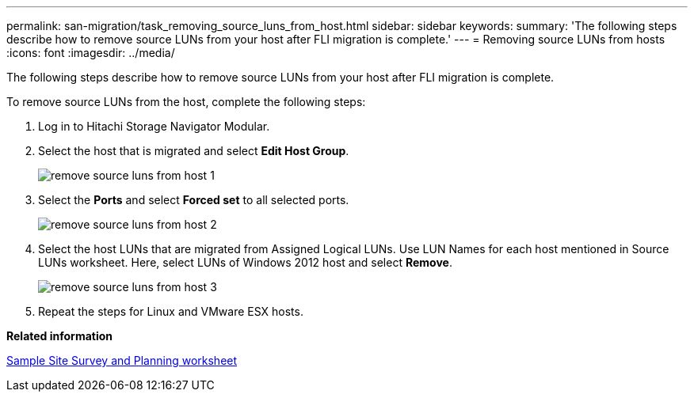---
permalink: san-migration/task_removing_source_luns_from_host.html
sidebar: sidebar
keywords: 
summary: 'The following steps describe how to remove source LUNs from your host after FLI migration is complete.'
---
= Removing source LUNs from hosts
:icons: font
:imagesdir: ../media/

[.lead]
The following steps describe how to remove source LUNs from your host after FLI migration is complete.

To remove source LUNs from the host, complete the following steps:

. Log in to Hitachi Storage Navigator Modular.
. Select the host that is migrated and select *Edit Host Group*.
+
image::../media/remove_source_luns_from_host_1.png[]

. Select the *Ports* and select *Forced set* to all selected ports.
+
image::../media/remove_source_luns_from_host_2.png[]

. Select the host LUNs that are migrated from Assigned Logical LUNs. Use LUN Names for each host mentioned in Source LUNs worksheet. Here, select LUNs of Windows 2012 host and select *Remove*.
+
image::../media/remove_source_luns_from_host_3.png[]

. Repeat the steps for Linux and VMware ESX hosts.

*Related information*

xref:reference_sample_site_survey_and_planning_worksheet.adoc[Sample Site Survey and Planning worksheet]
